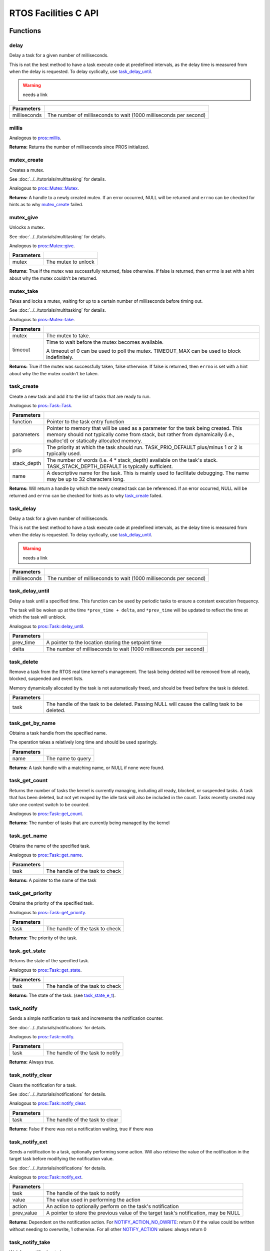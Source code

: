 =====================
RTOS Facilities C API
=====================

Functions
=========

delay
----------

Delay a task for a given number of milliseconds.

This is not the best method to have a task execute code at predefined
intervals, as the delay time is measured from when the delay is requested.
To delay cyclically, use `task_delay_until`_.

.. warning:: needs a link

.. tabs ::
   .. tab :: Prototype
      .. highlight:: c
      ::

         void delay ( const uint32_t milliseconds )

   .. tab :: Example
      .. highlight:: c
      ::

        void opcontrol() {
          while (true) {
            // Do opcontrol things
            delay(2);
          }
        }

=============== ===================================================================
 Parameters
=============== ===================================================================
 milliseconds    The number of milliseconds to wait (1000 milliseconds per second)
=============== ===================================================================

millis
------

Analogous to `pros::millis <../cpp/rtos.html#millis>`_.

.. tabs ::
   .. tab :: Prototype
      .. highlight:: c
      ::

         uint32_t millis ( )

   .. tab :: Example
      .. highlight:: c
      ::

        void opcontrol() {
          uint32_t now = millis();
          while (true) {
            // Do opcontrol things
            task_delay_until(&now, 2);
          }
        }

**Returns:** Returns the number of milliseconds since PROS initialized.

mutex_create
------------

Creates a mutex.

See :doc:`../../tutorials/multitasking` for details.

Analogous to `pros::Mutex::Mutex <../cpp/rtos.html#mutex>`_.

.. tabs ::
   .. tab :: Prototype
      .. highlight:: c
      ::

         mutex_t mutex_create ( )

   .. tab :: Example
      .. highlight:: c
      ::

        mutex_t mutex = mutex_create();

        // Acquire the mutex; other tasks using this command will wait until the mutex is released
        // timeout can specify the maximum time to wait, or MAX_DELAY to wait forever
        // If the timeout expires, "false" will be returned, otherwise "true"
        mutex_take(mutex, MAX_DELAY);
        // do some work
        // Release the mutex for other tasks
        mutex_give(mutex);

**Returns:**  A handle to a newly created mutex. If an error occurred, NULL will be
returned and ``errno`` can be checked for hints as to why `mutex_create`_ failed.

mutex_give
----------

Unlocks a mutex.

See :doc:`../../tutorials/multitasking` for details.

Analogous to `pros::Mutex::give <../cpp/rtos.html#give>`_.

.. tabs ::
   .. tab :: Prototype
      .. highlight:: c
      ::

         bool mutex_give ( mutex_t mutex )

   .. tab :: Example
      .. highlight:: c
      ::

        mutex_t mutex = mutex_create();

        // Acquire the mutex; other tasks using this command will wait until the mutex is released
        // timeout can specify the maximum time to wait, or MAX_DELAY to wait forever
        // If the timeout expires, "false" will be returned, otherwise "true"
        mutex_take(mutex, timeout);
        // do some work
        // Release the mutex for other tasks
        mutex_give(mutex);

============ =====================
 Parameters
============ =====================
 mutex        The mutex to unlock
============ =====================

**Returns:** True if the mutex was successfully returned, false otherwise. If false
is returned, then ``errno`` is set with a hint about why the mutex couldn't
be returned.

mutex_take
----------

Takes and locks a mutex, waiting for up to a certain number of milliseconds
before timing out.

See :doc:`../../tutorials/multitasking` for details.

Analogous to `pros::Mutex::take <../cpp/rtos.html#take>`_.

.. tabs ::
   .. tab :: Prototype
      .. highlight:: c
      ::

        bool mutex_take ( mutex_t mutex,
                          uint32_t timeout )

   .. tab :: Example
      .. highlight:: c
      ::

        mutex_t mutex = mutex_create();

        // Acquire the mutex; other tasks using this command will wait until the mutex is released
        // timeout can specify the maximum time to wait, or MAX_DELAY to wait forever
        // If the timeout expires, "false" will be returned, otherwise "true"
        mutex_take(mutex, timeout);
        // do some work
        // Release the mutex for other tasks
        mutex_give(mutex);

============ ==============================================================================================
 Parameters
============ ==============================================================================================
 mutex        The mutex to take.
 timeout      Time to wait before the mutex becomes available.

              A timeout of 0 can be used to poll the mutex. TIMEOUT_MAX can be used to block indefinitely.
============ ==============================================================================================

**Returns:** True if the mutex was successfully taken, false otherwise. If false
is returned, then ``errno`` is set with a hint about why the the mutex
couldn't be taken.

task_create
-----------

Create a new task and add it to the list of tasks that are ready to run.

Analogous to `pros::Task::Task <../cpp/rtos.html#task>`_.

.. tabs ::
   .. tab :: Prototype
      .. highlight:: c
      ::

        task_t task_create ( task_fn_t function,
                            void* parameters,
                             uint8_t prio,
                             uint16_t stack_depth,
                             const char* name )

   .. tab :: Example
      .. highlight:: c
      ::

        void my_task_fn(void* param) {
          printf("Hello %s\n", (char*)param);
          // ...
        }
        void initialize() {
          task_t my_task = task_create(my_task_fn, "PROS", TASK_PRIORITY_DEFAULT,
                                      TASK_STACK_DEPTH_DEFAULT, "My Task");
        }

================= ===============================================================================================================================================================================================================
 Parameters
================= ===============================================================================================================================================================================================================
 function          Pointer to the task entry function
 parameters        Pointer to memory that will be used as a parameter for the task being created. This memory should not typically come from stack, but rather from dynamically (i.e., malloc'd) or statically allocated memory.
 prio              The priority at which the task should run. TASK_PRIO_DEFAULT plus/minus 1 or 2 is typically used.
 stack_depth       The number of words (i.e. 4 * stack_depth) available on the task's stack. TASK_STACK_DEPTH_DEFAULT is typically sufficient.
 name               A descriptive name for the task.  This is mainly used to facilitate debugging. The name may be up to 32 characters long.
================= ===============================================================================================================================================================================================================

**Returns:** Will return a handle by which the newly created task can be referenced.
If an error occurred, NULL will be returned and ``errno`` can be checked for hints
as to why `task_create`_ failed.

task_delay
----------

Delay a task for a given number of milliseconds.

This is not the best method to have a task execute code at predefined
intervals, as the delay time is measured from when the delay is requested.
To delay cyclically, use `task_delay_until`_.

.. warning:: needs a link

.. tabs ::
   .. tab :: Prototype
      .. highlight:: c
      ::

         void task_delay ( const uint32_t milliseconds )

   .. tab :: Example
      .. highlight:: c
      ::

        void opcontrol() {
          while (true) {
            // Do opcontrol things
            task_delay(2);
          }
        }

============== ===================================================================
 Parameters
============== ===================================================================
 milliseconds  The number of milliseconds to wait (1000 milliseconds per second)
============== ===================================================================

task_delay_until
----------------

Delay a task until a specified time.  This function can be used by periodic
tasks to ensure a constant execution frequency.

The task will be woken up at the time ``*prev_time + delta``, and ``*prev_time`` will
be updated to reflect the time at which the task will unblock.

Analogous to `pros::Task::delay_until <../cpp/rtos.html#delay_until>`_.

.. tabs ::
   .. tab :: Prototype
      .. highlight:: c
      ::

        void task_delay_until ( uint32_t* const prev_time,
                                const uint32_t delta )

   .. tab :: Example
      .. highlight:: c
      ::

        void opcontrol() {
          uint32_t now = millis();
          while (true) {
            // Do opcontrol things
            task_delay_until(&now, 2);
          }
        }

============ ===================================================================
 Parameters
============ ===================================================================
 prev_time    A pointer to the location storing the setpoint time
 delta        The number of milliseconds to wait (1000 milliseconds per second)
============ ===================================================================

task_delete
-----------

Remove a task from the RTOS real time kernel's management.  The task being
deleted will be removed from all ready, blocked, suspended and event lists.

Memory dynamically allocated by the task is not automatically freed, and
should be freed before the task is deleted.

.. tabs ::
   .. tab :: Prototype
      .. highlight:: c
      ::

        void task_delete ( task_t task )

   .. tab :: Example
      .. highlight:: c
      ::

        void my_task_fn(void* param) {
          printf("Hello %s\n", (char*)param);
          // ...
        }
        void initialize() {
          task_t my_task = task_create(my_task_fn, "PROS", TASK_PRIORITY_DEFAULT,
                                      TASK_STACK_DEPTH_DEFAULT, "My Task");
          // Do other things
          task_delete(my_task);
        }

============ ================================================================================================
 Parameters
============ ================================================================================================
 task         The handle of the task to be deleted.  Passing NULL will cause the calling task to be deleted.
============ ================================================================================================

task_get_by_name
----------------

Obtains a task handle from the specified name.

The operation takes a relatively long time and should be used sparingly.

.. tabs ::
   .. tab :: Prototype
      .. highlight:: c
      ::

        task_t task_get_by_name ( char* name )

   .. tab :: Example
      .. highlight:: c
      ::

        void my_task_fn(void* param) {
          printf("Hello %s\n", (char*)param);
          // ...
        }
        void initialize() {
          task_t my_task = task_create(my_task_fn, "PROS", TASK_PRIORITY_DEFAULT,
                                      TASK_STACK_DEPTH_DEFAULT, "My Task");
          // Do other things
          task_delete(task_get_by_name("My Task"));
        }

============ ==================================
 Parameters
============ ==================================
 name        The name to query
============ ==================================

**Returns:** A task handle with a matching name, or NULL if none were found.

task_get_count
--------------

Returns the number of tasks the kernel is currently managing, including all
ready, blocked, or suspended tasks. A task that has been deleted, but not yet
reaped by the idle task will also be included in the count. Tasks recently
created may take one context switch to be counted.

Analogous to `pros::Task::get_count <../cpp/rtos.html#get-count>`_.

.. tabs ::
   .. tab :: Prototype
      .. highlight:: c
      ::

          uint32_t task_get_count ( )

   .. tab :: Example
      .. highlight:: c
      ::

        void my_task_fn(void* param) {
          printf("Hello %s\n", (char*)param);
          // ...
        }
        void initialize() {
          task_t my_task = task_create(my_task_fn, "PROS", TASK_PRIORITY_DEFAULT,
                                      TASK_STACK_DEPTH_DEFAULT, "My Task");
          printf("Number of Running Tasks: %d\n", task_get_count());
        }

**Returns:** The number of tasks that are currently being managed by the kernel

task_get_name
-------------

Obtains the name of the specified task.

Analogous to `pros::Task::get_name <../cpp/rtos.html#get-name>`_.

.. tabs ::
   .. tab :: Prototype
      .. highlight:: c
      ::

          char const* task_get_name ( task_t task )

   .. tab :: Example
      .. highlight:: c
      ::

        void my_task_fn(void* param) {
          printf("Hello %s\n", (char*)param);
          // ...
        }
        void initialize() {
          task_t my_task = task_create(my_task_fn, "PROS", TASK_PRIORITY_DEFAULT,
                                      TASK_STACK_DEPTH_DEFAULT, "My Task");
          printf("Task Name: %d\n", task_get_name(my_task));
        }

============ ==================================
 Parameters
============ ==================================
 task        The handle of the task to check
============ ==================================

**Returns:** A pointer to the name of the task

task_get_priority
-----------------

Obtains the priority of the specified task.

Analogous to `pros::Task::get_priority <../cpp/rtos.html#get-priority>`_.

.. tabs ::
   .. tab :: Prototype
      .. highlight:: c
      ::

          uint32_t task_get_priority ( task_t task )

   .. tab :: Example
      .. highlight:: c
      ::

        void my_task_fn(void* param) {
          printf("Hello %s\n", (char*)param);
          // ...
        }
        void initialize() {
          task_t my_task = task_create(my_task_fn, "PROS", TASK_PRIORITY_DEFAULT,
                                      TASK_STACK_DEPTH_DEFAULT, "My Task");
          printf("Task Priority: %d\n", task_get_priority(my_task));
        }

============ ==================================
 Parameters
============ ==================================
 task        The handle of the task to check
============ ==================================

**Returns:** The priority of the task.

task_get_state
--------------

Returns the state of the specified task.

Analogous to `pros::Task::get_state <../cpp/rtos.html#get-state>`_.

.. tabs ::
   .. tab :: Prototype
      .. highlight:: c
      ::

          task_state_e_t task_get_state ( task_t task )

   .. tab :: Example
      .. highlight:: c
      ::

        void my_task_fn(void* param) {
          printf("Hello %s\n", (char*)param);
          // ...
        }
        void initialize() {
          task_t my_task = task_create(my_task_fn, "PROS", TASK_PRIORITY_DEFAULT,
                                      TASK_STACK_DEPTH_DEFAULT, "My Task");
          printf("Task's State: %d\n", task_get_state(my_task));
        }

============ ==================================
 Parameters
============ ==================================
 task        The handle of the task to check
============ ==================================

**Returns:** The state of the task. (see `task_state_e_t`_).

task_notify
-----------

Sends a simple notification to task and increments the notification counter.

See :doc:`../../tutorials/notifications` for details.

Analogous to `pros::Task::notify <../cpp/rtos.html#notify>`_.

.. tabs ::
   .. tab :: Prototype
      .. highlight:: c
      ::

        uint32_t task_notify ( task_t task )

   .. tab :: Example
      .. highlight:: c
      ::

        void my_task_fn(void* ign) {
          while(task_notify_take(true, TIMEOUT_MAX)) {
            puts("I was unblocked!");
          }
        }
        void opcontrol() {
          task_t my_task = task_create(my_task_fn, NULL, TASK_PRIORITY_DEFAULT,
                                       TASK_STACK_DEPTH_DEFAULT, "Notify me! Task");
          while(true) {
            if(controller_get_digital(CONTROLLER_MASTER, DIGITAL_L1)) {
              task_notify(my_task);
            }
          }
        }

============ ==================================
 Parameters
============ ==================================
 task        The handle of the task to notify
============ ==================================

**Returns:** Always true.

task_notify_clear
-----------------

Clears the notification for a task.

See :doc:`../../tutorials/notifications` for details.

Analogous to `pros::Task::notify_clear <../cpp/rtos.html#notify-clear>`_.

.. tabs ::
   .. tab :: Prototype
      .. highlight:: c
      ::

        bool task_notify_clear ( task_t task )

   .. tab :: Example
      .. highlight:: c
      ::

        TO BE ADDED

============ ==================================
 Parameters
============ ==================================
 task        The handle of the task to clear
============ ==================================

**Returns:** False if there was not a notification waiting, true if there was

task_notify_ext
---------------

Sends a notification to a task, optionally performing some action. Will also
retrieve the value of the notification in the target task before modifying
the notification value.

See :doc:`../../tutorials/notifications` for details.

Analogous to `pros::Task::notify_ext <../cpp/rtos.html#notify-ext>`_.

.. tabs ::
   .. tab :: Prototype
      .. highlight:: c
      ::

        uint32_t task_notify_ext ( task_t task,
                                   uint32_t value,
                                   notify_action_e_t action,
                                   uint32_t* prev_value )

   .. tab :: Example
      .. highlight:: c
      ::

        TO BE ADDED

============ ======================================================================================
 Parameters
============ ======================================================================================
 task         The handle of the task to notify
 value        The value used in performing the action
 action       An action to optionally perform on the task's notification
 prev_value   A pointer to store the previous value of the target task's notification, may be NULL
============ ======================================================================================

**Returns:** Dependent on the notification action. For `NOTIFY_ACTION_NO_OWRITE <notify_action_e_t>`_:
return 0 if the value could be written without needing to overwrite, 1 otherwise.
For all other `NOTIFY_ACTION <notify_action_e_t>`_ values: always return 0

task_notify_take
----------------

Wait for a notification to be nonzero.

See :doc:`../../tutorials/notifications` for details.

Analogous to `pros::Task::notify_take <../cpp/rtos.html#notify-take>`_.

.. tabs ::
   .. tab :: Prototype
      .. highlight:: c
      ::

        uint32_t task_notify_take ( bool clear_on_exit,
                                    uint32_t timeout )

     .. tab :: Example
        .. highlight:: c
        ::

          void my_task_fn(void* ign) {
            while(task_notify_take(true, TIMEOUT_MAX)) {
              puts("I was unblocked!");
            }
          }
          void opcontrol() {
            task_t my_task = task_create(my_task_fn, NULL, TASK_PRIORITY_DEFAULT,
                                         TASK_STACK_DEPTH_DEFAULT, "Notify me! Task");
            while(true) {
              if(controller_get_digital(CONTROLLER_MASTER, DIGITAL_L1)) {
                task_notify(my_task);
              }
            }
          }

=============== ================================================================================================================
 Parameters
=============== ================================================================================================================
 clear_on_exit   If true (1), then the notification value is cleared. If false (0), then the notification value is decremented.
 timeout         Specifies the amount of time to be spent waiting for a notification to occur.
=============== ================================================================================================================

**Returns:** The value of the task's notification value before it is decremented or cleared.

task_resume
-----------

Resumes the specified task, making it eligible to be scheduled.

Analogous to `pros::Task::resume <../cpp/rtos.html#resume>`_.

.. tabs ::
   .. tab :: Prototype
      .. highlight:: c
      ::

        void task_resume ( task_t task )

     .. tab :: Example
        .. highlight:: c
        ::

          void my_task_fn(void* ign) {
            // Do things
          }
          void opcontrol() {
            task_t my_task = task_create(my_task_fn, NULL, TASK_PRIORITY_DEFAULT,
                                         TASK_STACK_DEPTH_DEFAULT, "Example Task");
            // Do things
            task_suspend(my_task); // The task will no longer execute
            // Do other things
            task_resume(my_task); // The task will resume execution
          }

============ ==================================
 Parameters
============ ==================================
 task        The handle of the task to resume
============ ==================================

task_set_priority
-----------------

Sets the priority of the specified task.

If the specified task's state is available to be scheduled (e.g. not blocked)
and new priority is higher than the currently running task, a context switch
may occur.

Analogous to `pros::Task::set_priority <../cpp/rtos.html#set-priority>`_.

.. tabs ::
   .. tab :: Prototype
      .. highlight:: c
      ::

        void task_set_priority ( task_t task,
                                 uint32_t prio )

     .. tab :: Example
        .. highlight:: c
        ::

          void my_task_fn(void* ign) {
            // Do things
          }
          void opcontrol() {
            task_t my_task = task_create(my_task_fn, NULL, TASK_PRIORITY_DEFAULT,
                                         TASK_STACK_DEPTH_DEFAULT, "Example Task");
            task_set_priority(my_task, TASK_PRIORITY_DEFAULT + 1);
          }

============ ===============================
 Parameters
============ ===============================
 task         The handle of the task to set
 prio         The new priority of the task
============ ===============================

task_suspend
------------

Suspends the current task, making it ineligible to be scheduled.

Analogous to `pros::Task::suspend <../cpp/rtos.html#suspend>`_.

.. tabs ::
   .. tab :: Prototype
      .. highlight:: c
      ::

        void task_suspend ( task_t task )

     .. tab :: Example
        .. highlight:: c
        ::

          void my_task_fn(void* ign) {
            // Do things
          }
          void opcontrol() {
            task_t my_task = task_create(my_task_fn, NULL, TASK_PRIORITY_DEFAULT,
                                         TASK_STACK_DEPTH_DEFAULT, "Notify me! Task");
            // Do things
            task_suspend(my_task); // The task will no longer execute
            // Do other things
            task_resume(my_task); // The task will resume execution
          }

============ ==================================
 Parameters
============ ==================================
 task        The handle of the task to suspend
============ ==================================

Macros
======

CURRENT_TASK
------------

Refers to the current task. To be used for checking attributes of the task in which
this macro is called.

**Value:** ``((task_t)NULL)``

TASK_NAME_MAX_LEN
-----------------

The maximum number of characters allowed in a task's name.

**Value:** ``32``

TASK_PRIORITY_DEFAULT
---------------------

The default task priority, which should be used for most tasks.

Default tasks such as autonomous() inherit this priority.

**Value:** ``8``

TASK_PRIORITY_MAX
-----------------

The highest priority that can be assigned to a task. Beware of deadlock.

**Value:** ``16``

TASK_PRIORITY_MIN
-----------------

The lowest priority that can be assigned to a task.

This may cause severe performance problems and is generally not
recommended.

**Value:** ``1``

TASK_STACK_DEPTH_DEFAULT
------------------------

The recommended stack size for a new task. This stack size is used for
default tasks such as autonomous(). This equates to 32,768 bytes, or 128 times
the default stack size for a task in PROS 2.

**Value:** ``0x2000``

TASK_STACK_DEPTH_MIN
--------------------

The minimal stack size for a task. This equates to 2048 bytes, or 8 times the
default stack size for a task in PROS 2.

**Value:** ``0x200``

TIMEOUT_MAX
-----------

The maximum timeout value that can be given to, for instance, a `mutex grab <mutex_take>`_.

**Value:** ``((uint32_t)0xffffffffUL)``

Enumerated Values
=================

task_state_e_t
--------------

::

   typedef enum {
     E_TASK_STATE_RUNNING = 0,
     E_TASK_STATE_READY,
     E_TASK_STATE_BLOCKED,
     E_TASK_STATE_SUSPENDED,
     E_TASK_STATE_DELETED,
     E_TASK_STATE_INVALID
   } task_state_e_t;

======================== ==========================================================================
 Value
======================== ==========================================================================
 E_TASK_STATE_RUNNING     The task is actively executing.
 E_TASK_STATE_READY       The task exists and is available to run, but is not currently running.
 E_TASK_STATE_BLOCKED     The task is delayed or blocked by a mutex, semaphore, or I/O operation.
 E_TASK_STATE_SUSPENDED   The task is supended using `task_suspend`_.
 E_TASK_STATE_DELETED     The task has been deleted using `task_delete`_.
 E_TASK_STATE_INVALID     The task handle does not point to a current or past task.
======================== ==========================================================================

task_notify_t
-------------

::

  typedef enum {
    E_NOTIFY_ACTION_NONE,
    E_NOTIFY_ACTION_BITS,
    E_NOTIFY_ACTION_INCR,
    E_NOTIFY_ACTION_OWRITE,
    E_NOTIFY_ACTION_NO_OWRITE
  } notify_action_e_t;

=========================== =============
 Value
=========================== =============
 E_NOTIFY_ACTION_NONE        TO BE ADDED
 E_NOTIFY_ACTION_BITS
 E_NOTIFY_ACTION_INCR
 E_NOTIFY_ACTION_OWRITE
 E_NOTIFY_ACTION_NO_OWRITE
=========================== =============


Typedefs
========

task_t
------

::

  typedef void* task_t;

Points to a task handle. Used for referencing a task.

task_fn_t
---------

::

  typedef void (*task_fn_t)(void*);

Points to the function associated with a task.

mutex_t
-------

::

  typedef void* mutex_t;

A `mutex <../../tutorials/multitasking>`_.
